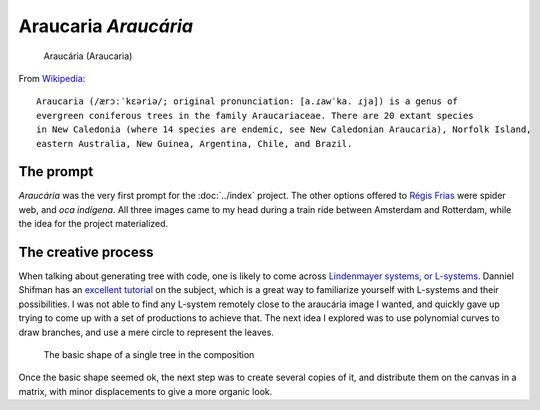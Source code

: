 Araucaria *Araucária*
=====================

.. figure:: ../assets/01-sto-araucaria-medium.png

    Araucária (Araucaria)


From `Wikipedia <https://en.wikipedia.org/wiki/Araucaria>`_::

        Araucaria (/ærɔːˈkɛəriə/; original pronunciation: [a.ɾawˈka. ɾja]) is a genus of 
        evergreen coniferous trees in the family Araucariaceae. There are 20 extant species 
        in New Caledonia (where 14 species are endemic, see New Caledonian Araucaria), Norfolk Island, 
        eastern Australia, New Guinea, Argentina, Chile, and Brazil.

The prompt
----------
`Araucária` was the very first prompt for the :doc:`../index` project. The other options offered to `Régis Frias <https://github.com/regisfrias/dear-gen>`_ were spider web, and `oca indígena`. All three images came to my head during a train ride between Amsterdam and Rotterdam, while the idea for the project materialized.

The creative process
--------------------
When talking about generating tree with code, one is likely to come across `Lindenmayer systems, or L-systems <https://en.wikipedia.org/wiki/L-system>`_. Danniel Shifman has an `excellent tutorial <https://www.youtube.com/watch?v=E1B4UoSQMFw>`_ on the subject, which is a great way to familiarize yourself with L-systems and their possibilities.
I was not able to find any L-system remotely close to the araucária image I wanted, and quickly gave up trying to come up with a set of productions to achieve that. 
The next idea I explored was to use polynomial curves to draw branches, and use a mere circle to represent the leaves.  

.. figure:: ../assets/tree-1.png

    The basic shape of a single tree in the composition

Once the basic shape seemed ok, the next step was to create several copies of it, and distribute them on the canvas in a matrix, with minor displacements to give a more
organic look. 




